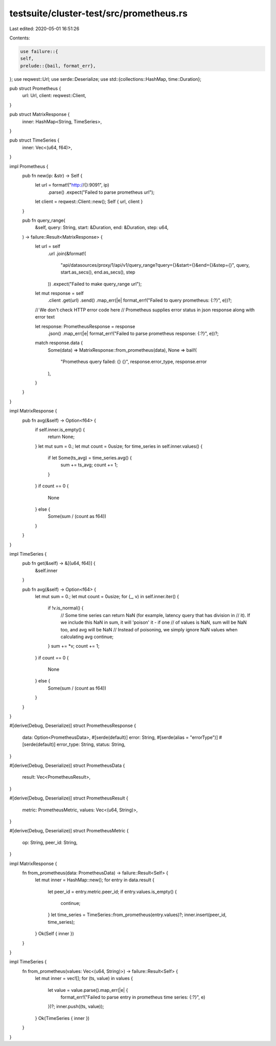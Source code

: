 testsuite/cluster-test/src/prometheus.rs
========================================

Last edited: 2020-05-01 16:51:26

Contents:

.. code-block:: rs

    use failure::{
    self,
    prelude::{bail, format_err},
};
use reqwest::Url;
use serde::Deserialize;
use std::{collections::HashMap, time::Duration};

pub struct Prometheus {
    url: Url,
    client: reqwest::Client,
}

pub struct MatrixResponse {
    inner: HashMap<String, TimeSeries>,
}

pub struct TimeSeries {
    inner: Vec<(u64, f64)>,
}

impl Prometheus {
    pub fn new(ip: &str) -> Self {
        let url = format!("http://{}:9091", ip)
            .parse()
            .expect("Failed to parse prometheus url");
        let client = reqwest::Client::new();
        Self { url, client }
    }

    pub fn query_range(
        &self,
        query: String,
        start: &Duration,
        end: &Duration,
        step: u64,
    ) -> failure::Result<MatrixResponse> {
        let url = self
            .url
            .join(&format!(
                "api/datasources/proxy/1/api/v1/query_range?query={}&start={}&end={}&step={}",
                query,
                start.as_secs(),
                end.as_secs(),
                step
            ))
            .expect("Failed to make query_range url");

        let mut response = self
            .client
            .get(url)
            .send()
            .map_err(|e| format_err!("Failed to query prometheus: {:?}", e))?;

        // We don't check HTTP error code here
        // Prometheus supplies error status in json response along with error text

        let response: PrometheusResponse = response
            .json()
            .map_err(|e| format_err!("Failed to parse prometheus response: {:?}", e))?;

        match response.data {
            Some(data) => MatrixResponse::from_prometheus(data),
            None => bail!(
                "Prometheus query failed: {} {}",
                response.error_type,
                response.error
            ),
        }
    }
}

impl MatrixResponse {
    pub fn avg(&self) -> Option<f64> {
        if self.inner.is_empty() {
            return None;
        }
        let mut sum = 0.;
        let mut count = 0usize;
        for time_series in self.inner.values() {
            if let Some(ts_avg) = time_series.avg() {
                sum += ts_avg;
                count += 1;
            }
        }
        if count == 0 {
            None
        } else {
            Some(sum / (count as f64))
        }
    }
}

impl TimeSeries {
    pub fn get(&self) -> &[(u64, f64)] {
        &self.inner
    }

    pub fn avg(&self) -> Option<f64> {
        let mut sum = 0.;
        let mut count = 0usize;
        for (_, v) in self.inner.iter() {
            if !v.is_normal() {
                // Some time series can return NaN (for example, latency query that has division in
                // it). If we include this NaN in sum, it will 'poison' it - if one
                // of values is NaN, sum will be NaN too, and avg will be NaN
                // Instead of poisoning, we simply ignore NaN values when calculating avg
                continue;
            }
            sum += *v;
            count += 1;
        }
        if count == 0 {
            None
        } else {
            Some(sum / (count as f64))
        }
    }
}

#[derive(Debug, Deserialize)]
struct PrometheusResponse {
    data: Option<PrometheusData>,
    #[serde(default)]
    error: String,
    #[serde(alias = "errorType")]
    #[serde(default)]
    error_type: String,
    status: String,
}

#[derive(Debug, Deserialize)]
struct PrometheusData {
    result: Vec<PrometheusResult>,
}

#[derive(Debug, Deserialize)]
struct PrometheusResult {
    metric: PrometheusMetric,
    values: Vec<(u64, String)>,
}

#[derive(Debug, Deserialize)]
struct PrometheusMetric {
    op: String,
    peer_id: String,
}

impl MatrixResponse {
    fn from_prometheus(data: PrometheusData) -> failure::Result<Self> {
        let mut inner = HashMap::new();
        for entry in data.result {
            let peer_id = entry.metric.peer_id;
            if entry.values.is_empty() {
                continue;
            }
            let time_series = TimeSeries::from_prometheus(entry.values)?;
            inner.insert(peer_id, time_series);
        }
        Ok(Self { inner })
    }
}

impl TimeSeries {
    fn from_prometheus(values: Vec<(u64, String)>) -> failure::Result<Self> {
        let mut inner = vec![];
        for (ts, value) in values {
            let value = value.parse().map_err(|e| {
                format_err!("Failed to parse entry in prometheus time series: {:?}", e)
            })?;
            inner.push((ts, value));
        }
        Ok(TimeSeries { inner })
    }
}



